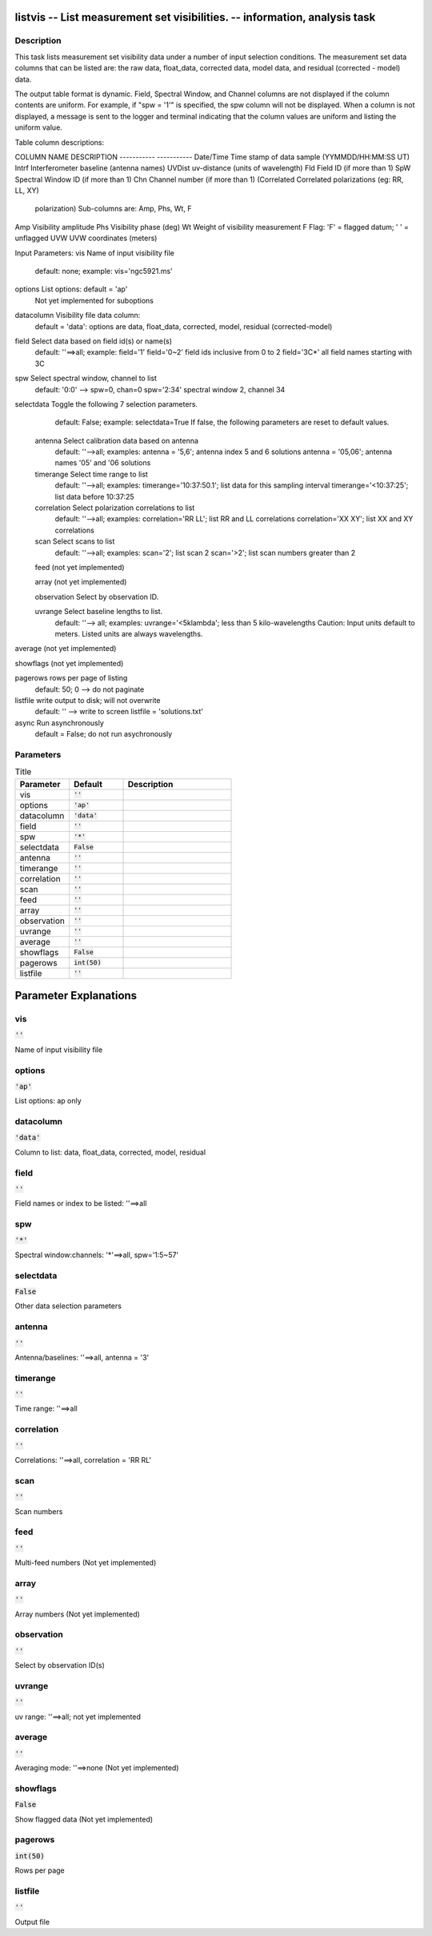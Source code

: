 listvis -- List measurement set visibilities. -- information, analysis task
=======================================

Description
---------------------------------------


This task lists measurement set visibility data under a number of
input selection conditions.  The measurement set data columns that 
can be listed are: the raw data, float_data, corrected data, model data, 
and residual (corrected - model) data.

The output table format is dynamic.  Field, Spectral Window, and
Channel columns are not displayed if the column contents are uniform.
For example, if "spw = '1'" is specified, the spw column will not be
displayed.  When a column is not displayed, a message is sent to the
logger and terminal indicating that the column values are uniform and 
listing the uniform value.

Table column descriptions:

COLUMN NAME       DESCRIPTION
-----------       -----------
Date/Time         Time stamp of data sample (YYMMDD/HH:MM:SS UT)
Intrf             Interferometer baseline (antenna names)
UVDist            uv-distance (units of wavelength)
Fld               Field ID (if more than 1)
SpW               Spectral Window ID (if more than 1)
Chn               Channel number (if more than 1)
(Correlated       Correlated polarizations (eg: RR, LL, XY)
  polarization)     Sub-columns are: Amp, Phs, Wt, F
Amp               Visibility amplitude
Phs               Visibility phase (deg)
Wt                Weight of visibility measurement
F                 Flag: 'F' = flagged datum; ' ' = unflagged
UVW               UVW coordinates (meters)


Input Parameters:
vis         Name of input visibility file
            default: none; example: vis='ngc5921.ms'

options     List options: default = 'ap'
            Not yet implemented for suboptions

datacolumn  Visibility file data column:
            default = 'data':  options are
            data, float_data, corrected, model, residual (corrected-model)

field       Select data based on field id(s) or name(s)
            default: ''==>all; example: field='1'
            field='0~2' field ids inclusive from 0 to 2
            field='3C*' all field names starting with 3C

spw         Select spectral window, channel to list
            default: '0:0' --> spw=0, chan=0
            spw='2:34' spectral window 2, channel 34

selectdata  Toggle the following 7 selection parameters.
            default: False; example: selectdata=True
            If false, the following parameters are reset
            to default values.

      antenna     Select calibration data based on antenna
                  default: ''-->all; examples: 
                  antenna = '5,6'; antenna index 5 and 6 solutions
                  antenna = '05,06'; antenna names '05' and '06 solutions
                 
      timerange   Select time range to list
                  default: ''-->all; examples:
                  timerange='10:37:50.1'; list data for this sampling interval
                  timerange='<10:37:25'; list data before 10:37:25
      
      correlation Select polarization correlations to list
                  default: ''-->all; examples: 
                  correlation='RR LL'; list RR and LL correlations
                  correlation='XX XY'; list XX and XY correlations
      
      scan        Select scans to list
                  default: ''-->all; examples:
                  scan='2'; list scan 2
                  scan='>2'; list scan numbers greater than 2
      
      feed        (not yet implemented)
      
      array       (not yet implemented)

      observation Select by observation ID.
      
      uvrange     Select baseline lengths to list.
                  default: ''--> all; examples:
                  uvrange='<5klambda'; less than 5 kilo-wavelengths
                  Caution: Input units default to meters.
                  Listed units are always wavelengths.

average     (not yet implemented)

showflags   (not yet implemented)

pagerows    rows per page of listing
            default: 50; 0 --> do not paginate

listfile    write output to disk; will not overwrite
            default: '' --> write to screen
            listfile = 'solutions.txt'

async       Run asynchronously
            default = False; do not run asychronously

  


Parameters
---------------------------------------

.. list-table:: Title
   :widths: 25 25 50 
   :header-rows: 1
   
   * - Parameter
     - Default
     - Description
   * - vis
     - :code:`''`
     - 
   * - options
     - :code:`'ap'`
     - 
   * - datacolumn
     - :code:`'data'`
     - 
   * - field
     - :code:`''`
     - 
   * - spw
     - :code:`'*'`
     - 
   * - selectdata
     - :code:`False`
     - 
   * - antenna
     - :code:`''`
     - 
   * - timerange
     - :code:`''`
     - 
   * - correlation
     - :code:`''`
     - 
   * - scan
     - :code:`''`
     - 
   * - feed
     - :code:`''`
     - 
   * - array
     - :code:`''`
     - 
   * - observation
     - :code:`''`
     - 
   * - uvrange
     - :code:`''`
     - 
   * - average
     - :code:`''`
     - 
   * - showflags
     - :code:`False`
     - 
   * - pagerows
     - :code:`int(50)`
     - 
   * - listfile
     - :code:`''`
     - 


Parameter Explanations
=======================================



vis
---------------------------------------

:code:`''`

Name of input visibility file


options
---------------------------------------

:code:`'ap'`

List options: ap only 


datacolumn
---------------------------------------

:code:`'data'`

Column to list: data, float_data, corrected, model, residual


field
---------------------------------------

:code:`''`

Field names or index to be listed: \'\'==>all


spw
---------------------------------------

:code:`'*'`

Spectral window:channels: \'\*\'==>all, spw=\'1:5~57\'


selectdata
---------------------------------------

:code:`False`

Other data selection parameters


antenna
---------------------------------------

:code:`''`

Antenna/baselines: \'\'==>all, antenna = \'3\'


timerange
---------------------------------------

:code:`''`

Time range: \'\'==>all


correlation
---------------------------------------

:code:`''`

Correlations: \'\'==>all, correlation = \'RR RL\'


scan
---------------------------------------

:code:`''`

Scan numbers


feed
---------------------------------------

:code:`''`

Multi-feed numbers (Not yet implemented)


array
---------------------------------------

:code:`''`

Array numbers (Not yet implemented)


observation
---------------------------------------

:code:`''`

Select by observation ID(s)


uvrange
---------------------------------------

:code:`''`

uv range: \'\'==>all; not yet implemented 


average
---------------------------------------

:code:`''`

Averaging mode: ''==>none (Not yet implemented)


showflags
---------------------------------------

:code:`False`

Show flagged data (Not yet implemented)


pagerows
---------------------------------------

:code:`int(50)`

Rows per page


listfile
---------------------------------------

:code:`''`

Output file




